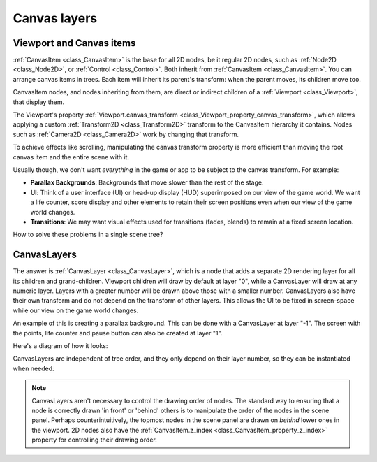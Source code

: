 .. _doc_canvas_layers:

Canvas layers
=============

Viewport and Canvas items
-------------------------

:ref:`CanvasItem <class_CanvasItem>` is the base for all 2D nodes, be it regular
2D nodes, such as :ref:`Node2D <class_Node2D>`, or :ref:`Control <class_Control>`.
Both inherit from :ref:`CanvasItem <class_CanvasItem>`.
You can arrange canvas items in trees. Each item will inherit its parent's
transform: when the parent moves, its children move too.

CanvasItem nodes, and nodes inheriting from them, are direct or indirect children of a
:ref:`Viewport <class_Viewport>`, that display them.

The Viewport's property
:ref:`Viewport.canvas_transform <class_Viewport_property_canvas_transform>`,
which allows applying a custom :ref:`Transform2D <class_Transform2D>`
transform to the CanvasItem hierarchy it contains. Nodes such as
:ref:`Camera2D <class_Camera2D>` work by changing that transform.

To achieve effects like scrolling, manipulating the canvas transform property is
more efficient than moving the root canvas item and the entire scene with it.

Usually though, we don't want *everything* in the game or app to be subject to the canvas
transform. For example:

-  **Parallax Backgrounds**: Backgrounds that move slower than the rest
   of the stage.
-  **UI**: Think of a user interface (UI) or head-up display (HUD) superimposed on our view of the game world. We want a life counter, score display and other elements to retain their screen positions even when our view of the game world changes.
-  **Transitions**: We may want visual effects used for transitions (fades, blends) to remain at a fixed screen location.

How to solve these problems in a single scene tree?

CanvasLayers
------------

The answer is :ref:`CanvasLayer <class_CanvasLayer>`,
which is a node that adds a separate 2D rendering layer for all its
children and grand-children. Viewport children will draw by default at
layer "0", while a CanvasLayer will draw at any numeric layer. Layers
with a greater number will be drawn above those with a smaller number.
CanvasLayers also have their own transform and do not depend on the
transform of other layers. This allows the UI to be fixed in screen-space
while our view on the game world changes.

An example of this is creating a parallax background. This can be done
with a CanvasLayer at layer "-1". The screen with the points, life
counter and pause button can also be created at layer "1".

Here's a diagram of how it looks:

.. image:: img/canvaslayers.png

CanvasLayers are independent of tree order, and they only depend on
their layer number, so they can be instantiated when needed.

.. note::   CanvasLayers aren't necessary to control the drawing order of nodes.
            The standard way to ensuring that a node is correctly drawn 'in front' or 'behind' others is to manipulate the
            order of the nodes in the scene panel. Perhaps counterintuitively, the topmost nodes in the scene panel are drawn
            on *behind* lower ones in the viewport. 2D nodes also have the :ref:`CanvasItem.z_index <class_CanvasItem_property_z_index>`
            property for controlling their drawing order.
